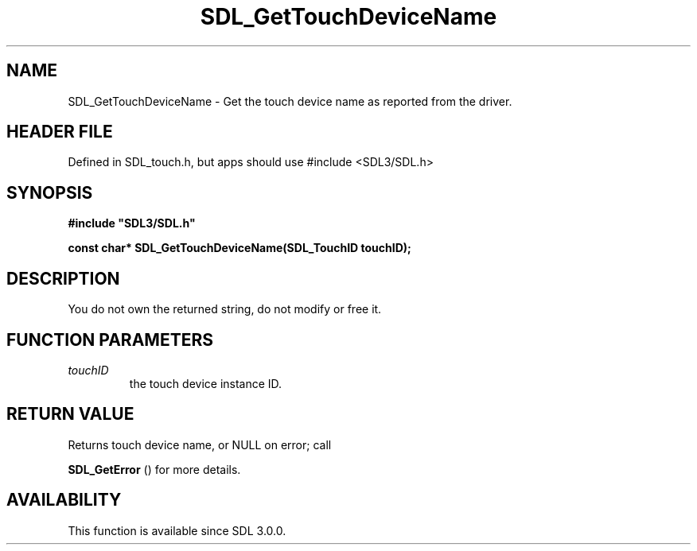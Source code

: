 .\" This manpage content is licensed under Creative Commons
.\"  Attribution 4.0 International (CC BY 4.0)
.\"   https://creativecommons.org/licenses/by/4.0/
.\" This manpage was generated from SDL's wiki page for SDL_GetTouchDeviceName:
.\"   https://wiki.libsdl.org/SDL_GetTouchDeviceName
.\" Generated with SDL/build-scripts/wikiheaders.pl
.\"  revision SDL-3.1.1-no-vcs
.\" Please report issues in this manpage's content at:
.\"   https://github.com/libsdl-org/sdlwiki/issues/new
.\" Please report issues in the generation of this manpage from the wiki at:
.\"   https://github.com/libsdl-org/SDL/issues/new?title=Misgenerated%20manpage%20for%20SDL_GetTouchDeviceName
.\" SDL can be found at https://libsdl.org/
.de URL
\$2 \(laURL: \$1 \(ra\$3
..
.if \n[.g] .mso www.tmac
.TH SDL_GetTouchDeviceName 3 "SDL 3.1.1" "SDL" "SDL3 FUNCTIONS"
.SH NAME
SDL_GetTouchDeviceName \- Get the touch device name as reported from the driver\[char46]
.SH HEADER FILE
Defined in SDL_touch\[char46]h, but apps should use #include <SDL3/SDL\[char46]h>

.SH SYNOPSIS
.nf
.B #include \(dqSDL3/SDL.h\(dq
.PP
.BI "const char* SDL_GetTouchDeviceName(SDL_TouchID touchID);
.fi
.SH DESCRIPTION
You do not own the returned string, do not modify or free it\[char46]

.SH FUNCTION PARAMETERS
.TP
.I touchID
the touch device instance ID\[char46]
.SH RETURN VALUE
Returns touch device name, or NULL on error; call

.BR SDL_GetError
() for more details\[char46]

.SH AVAILABILITY
This function is available since SDL 3\[char46]0\[char46]0\[char46]


